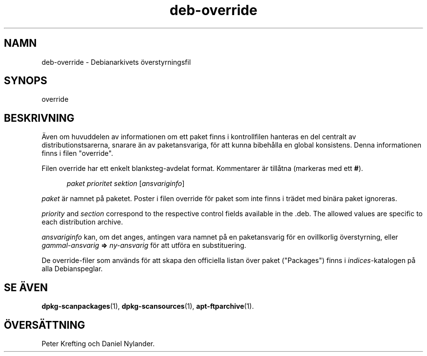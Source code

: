.\" dpkg manual page - deb-override(5)
.\"
.\" Copyright © 1996 Michael Shields <shields@crosslink.net>
.\" Copyright © 2010 Rapha\(:el Hertzog <hertzog@debian.org>
.\"
.\" This is free software; you can redistribute it and/or modify
.\" it under the terms of the GNU General Public License as published by
.\" the Free Software Foundation; either version 2 of the License, or
.\" (at your option) any later version.
.\"
.\" This is distributed in the hope that it will be useful,
.\" but WITHOUT ANY WARRANTY; without even the implied warranty of
.\" MERCHANTABILITY or FITNESS FOR A PARTICULAR PURPOSE.  See the
.\" GNU General Public License for more details.
.\"
.\" You should have received a copy of the GNU General Public License
.\" along with this program.  If not, see <https://www.gnu.org/licenses/>.
.
.\"*******************************************************************
.\"
.\" This file was generated with po4a. Translate the source file.
.\"
.\"*******************************************************************
.TH deb\-override 5 2019-03-25 1.19.6 Dpkg\-sviten
.nh
.SH NAMN
deb\-override \- Debianarkivets \(:overstyrningsfil
.
.SH SYNOPS
override
.
.SH BESKRIVNING
\(:Aven om huvuddelen av informationen om ett paket finns i kontrollfilen
hanteras en del centralt av distributionstsarerna, snarare \(:an av
paketansvariga, f\(:or att kunna bibeh\(oalla en global konsistens. Denna
informationen finns i filen "override".
.PP
Filen override har ett enkelt blanksteg\-avdelat format. Kommentarer \(:ar
till\(oatna (markeras med ett \fB#\fP).
.PP
.in +5
\fIpaket\fP \fIprioritet\fP \fIsektion\fP [\fIansvariginfo\fP]
.in -5
.PP
\fIpaket\fP \(:ar namnet p\(oa paketet. Poster i filen override f\(:or paket som inte
finns i tr\(:adet med bin\(:ara paket ignoreras.
.PP
\fIpriority\fP and \fIsection\fP correspond to the respective control fields
available in the .deb. The allowed values are specific to each distribution
archive.
.PP
\fIansvariginfo\fP kan, om det anges, antingen vara namnet p\(oa en paketansvarig
f\(:or en ovillkorlig \(:overstyrning, eller \fIgammal\-ansvarig\fP \fB=>\fP
\fIny\-ansvarig\fP f\(:or att utf\(:ora en substituering.
.PP
De override\-filer som anv\(:ands f\(:or att skapa den officiella listan \(:over paket
("Packages") finns i \fIindices\fP\-katalogen p\(oa alla Debianspeglar.
.
.SH "SE \(:AVEN"
.ad l
\fBdpkg\-scanpackages\fP(1), \fBdpkg\-scansources\fP(1), \fBapt\-ftparchive\fP(1).
.SH \(:OVERS\(:ATTNING
Peter Krefting och Daniel Nylander.
